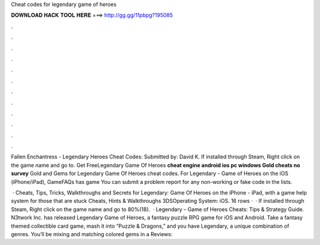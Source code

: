 Cheat codes for legendary game of heroes



𝐃𝐎𝐖𝐍𝐋𝐎𝐀𝐃 𝐇𝐀𝐂𝐊 𝐓𝐎𝐎𝐋 𝐇𝐄𝐑𝐄 ===> http://gg.gg/11pbpg?195085



.



.



.



.



.



.



.



.



.



.



.



.

Fallen Enchantress - Legendary Heroes Cheat Codes: Submitted by: David K. If installed through Steam, Right click on the game name and go to. Get FreeLegendary Game Of Heroes **cheat engine android ios pc windows Gold cheats no survey** Gold and Gems for Legendary Game Of Heroes cheat codes. For Legendary - Game of Heroes on the iOS (iPhone/iPad), GameFAQs has game You can submit a problem report for any non-working or fake code in the lists.

 · Cheats, Tips, Tricks, Walkthroughs and Secrets for Legendary: Game Of Heroes on the iPhone - iPad, with a game help system for those that are stuck Cheats, Hints & Walkthroughs 3DSOperating System: iOS. 16 rows ·  · If installed through Steam, Right click on the game name and go to 80%(18).  · Legendary – Game of Heroes Cheats: Tips & Strategy Guide. N3twork Inc. has released Legendary Game of Heroes, a fantasy puzzle RPG game for iOS and Android. Take a fantasy themed collectible card game, mash it into “Puzzle & Dragons,” and you have Legendary, a unique combination of genres. You’ll be mixing and matching colored gems in a Reviews: 

